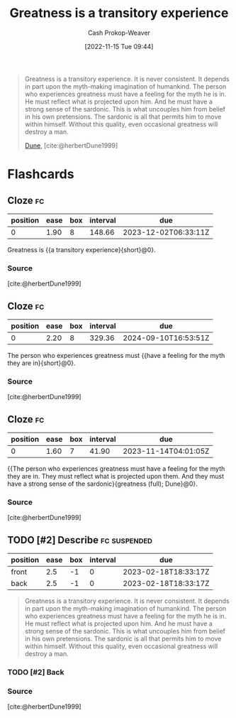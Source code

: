 :PROPERTIES:
:ID:       58146c27-37cf-4270-bb24-ab1f6bed8e9f
:LAST_MODIFIED: [2023-10-17 Tue 01:11]
:END:
#+title: Greatness is a transitory experience
#+hugo_custom_front_matter: :slug "58146c27-37cf-4270-bb24-ab1f6bed8e9f"
#+author: Cash Prokop-Weaver
#+date: [2022-11-15 Tue 09:44]
#+filetags: :hastodo:quote:

#+begin_quote
Greatness is a transitory experience. It is never consistent. It depends in part upon the myth-making imagination of humankind. The person who experiences greatness must have a feeling for the myth he is in. He must reflect what is projected upon him. And he must have a strong sense of the sardonic. This is what uncouples him from belief in his own pretensions. The sardonic is all that permits him to move within himself. Without this quality, even occasional greatness will destroy a man.

[[id:68077361-66a6-4abe-b00f-dfb3d83630f2][Dune]], [cite:@herbertDune1999]
#+end_quote
* Flashcards
** Cloze :fc:
:PROPERTIES:
:CREATED: [2023-01-08 Sun 20:03]
:FC_CREATED: 2023-01-09T04:04:06Z
:FC_TYPE:  cloze
:ID:       4a9c466e-bf2d-4fa9-8baf-c72fdcfda217
:FC_CLOZE_MAX: 0
:FC_CLOZE_TYPE: deletion
:END:
:REVIEW_DATA:
| position | ease | box | interval | due                  |
|----------+------+-----+----------+----------------------|
|        0 | 1.90 |   8 |   148.66 | 2023-12-02T06:33:11Z |
:END:

Greatness is {{a transitory experience}{short}@0}.

*** Source
[cite:@herbertDune1999]
** Cloze :fc:
:PROPERTIES:
:CREATED: [2023-01-08 Sun 20:04]
:FC_CREATED: 2023-01-09T04:05:23Z
:FC_TYPE:  cloze
:FC_CLOZE_MAX: 0
:FC_CLOZE_TYPE: deletion
:ID:       31b15075-225b-45bd-b21b-e20884b3cde4
:END:
:REVIEW_DATA:
| position | ease | box | interval | due                  |
|----------+------+-----+----------+----------------------|
|        0 | 2.20 |   8 |   329.36 | 2024-09-10T16:53:51Z |
:END:

The person who experiences greatness must {{have a feeling for the myth they are in}{short}@0}.

*** Source
[cite:@herbertDune1999]
** Cloze :fc:
:PROPERTIES:
:CREATED: [2023-01-08 Sun 20:04]
:FC_CREATED: 2023-01-09T04:05:23Z
:FC_TYPE:  cloze
:ID:       a722dd34-48c1-49e2-9323-d82530a12560
:FC_CLOZE_MAX: 0
:FC_BLOCKED_BY: 4a9c466e-bf2d-4fa9-8baf-c72fdcfda217,31b15075-225b-45bd-b21b-e20884b3cde4
:FC_CLOZE_TYPE: deletion
:END:
:REVIEW_DATA:
| position | ease | box | interval | due                  |
|----------+------+-----+----------+----------------------|
|        0 | 1.60 |   7 |    41.90 | 2023-11-14T04:01:05Z |
:END:

{{The person who experiences greatness must have a feeling for the myth they are in. They must reflect what is projected upon them. And they must have a strong sense of the sardonic}{greatness (full); Dune}@0}.

*** Source
[cite:@herbertDune1999]
** TODO [#2] Describe :fc:suspended:
:PROPERTIES:
:CREATED: [2023-02-18 Sat 10:32]
:FC_CREATED: 2023-02-18T18:33:17Z
:FC_TYPE:  double
:ID:       734f6db5-c608-49bb-b344-44f286887109
:END:
:REVIEW_DATA:
| position | ease | box | interval | due                  |
|----------+------+-----+----------+----------------------|
| front    |  2.5 |  -1 |        0 | 2023-02-18T18:33:17Z |
| back     |  2.5 |  -1 |        0 | 2023-02-18T18:33:17Z |
:END:

#+begin_quote
Greatness is a transitory experience. It is never consistent. It depends in part upon the myth-making imagination of humankind. The person who experiences greatness must have a feeling for the myth he is in. He must reflect what is projected upon him. And he must have a strong sense of the sardonic. This is what uncouples him from belief in his own pretensions. The sardonic is all that permits him to move within himself. Without this quality, even occasional greatness will destroy a man.
#+end_quote

*** TODO [#2] Back
*** Source
[cite:@herbertDune1999]
#+print_bibliography: